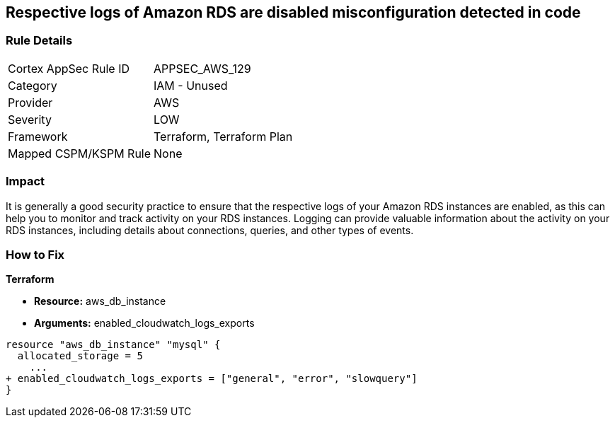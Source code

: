 == Respective logs of Amazon RDS are disabled misconfiguration detected in code


=== Rule Details

[cols="1,2"]
|===
|Cortex AppSec Rule ID |APPSEC_AWS_129
|Category |IAM - Unused
|Provider |AWS
|Severity |LOW
|Framework |Terraform, Terraform Plan
|Mapped CSPM/KSPM Rule |None
|===


=== Impact
It is generally a good security practice to ensure that the respective logs of your Amazon RDS instances are enabled, as this can help you to monitor and track activity on your RDS instances.
Logging can provide valuable information about the activity on your RDS instances, including details about connections, queries, and other types of events.

=== How to Fix


*Terraform* 


* *Resource:* aws_db_instance
* *Arguments:* enabled_cloudwatch_logs_exports


[source,go]
----
resource "aws_db_instance" "mysql" {
  allocated_storage = 5
    ...
+ enabled_cloudwatch_logs_exports = ["general", "error", "slowquery"]
}
----
